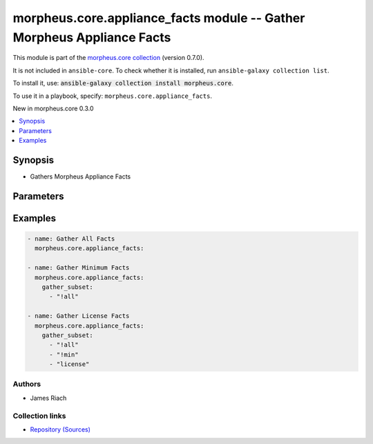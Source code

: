 
.. Created with antsibull-docs 2.7.0

morpheus.core.appliance_facts module -- Gather Morpheus Appliance Facts
+++++++++++++++++++++++++++++++++++++++++++++++++++++++++++++++++++++++

This module is part of the `morpheus.core collection <https://galaxy.ansible.com/ui/repo/published/morpheus/core/>`_ (version 0.7.0).

It is not included in ``ansible-core``.
To check whether it is installed, run ``ansible-galaxy collection list``.

To install it, use: :code:`ansible-galaxy collection install morpheus.core`.

To use it in a playbook, specify: ``morpheus.core.appliance_facts``.

New in morpheus.core 0.3.0

.. contents::
   :local:
   :depth: 1


Synopsis
--------

- Gathers Morpheus Appliance Facts








Parameters
----------

.. raw:: html

  <table style="width: 100%;">
  <thead>
    <tr>
    <th><p>Parameter</p></th>
    <th><p>Comments</p></th>
  </tr>
  </thead>
  <tbody>
  <tr>
    <td valign="top">
      <div class="ansibleOptionAnchor" id="parameter-filter"></div>
      <p style="display: inline;"><strong>filter</strong></p>
      <a class="ansibleOptionLink" href="#parameter-filter" title="Permalink to this option"></a>
      <p style="font-size: small; margin-bottom: 0;">
        <span style="color: purple;">list</span>
        / <span style="color: purple;">elements=string</span>
      </p>
    </td>
    <td valign="top">
      <p>Match facts to one of the specified patterns.</p>
      <p style="margin-top: 8px;"><b style="color: blue;">Default:</b> <code style="color: blue;">[]</code></p>
    </td>
  </tr>
  <tr>
    <td valign="top">
      <div class="ansibleOptionAnchor" id="parameter-gather_subset"></div>
      <p style="display: inline;"><strong>gather_subset</strong></p>
      <a class="ansibleOptionLink" href="#parameter-gather_subset" title="Permalink to this option"></a>
      <p style="font-size: small; margin-bottom: 0;">
        <span style="color: purple;">list</span>
        / <span style="color: purple;">elements=string</span>
      </p>
    </td>
    <td valign="top">
      <p>Specify or restrict the facts that are gathered. Possible values: <code class="ansible-value literal notranslate">all</code>, <code class="ansible-value literal notranslate">database</code>, <code class="ansible-value literal notranslate">elastic</code>, <code class="ansible-value literal notranslate">license</code>, <code class="ansible-value literal notranslate">rabbitmq</code>, <code class="ansible-value literal notranslate">settings</code>, <code class="ansible-value literal notranslate">system</code>, <code class="ansible-value literal notranslate">threads</code>. The minimum subset is: <code class="ansible-value literal notranslate">license</code>, <code class="ansible-value literal notranslate">settings</code>, <code class="ansible-value literal notranslate">system</code>. To specify a specific subset, use <code class="ansible-value literal notranslate">!all, !min</code> and then specify the fact(s) required.</p>
      <p style="margin-top: 8px;"><b style="color: blue;">Default:</b> <code style="color: blue;">[&#34;all&#34;]</code></p>
    </td>
  </tr>
  <tr>
    <td valign="top">
      <div class="ansibleOptionAnchor" id="parameter-gather_timeout"></div>
      <p style="display: inline;"><strong>gather_timeout</strong></p>
      <a class="ansibleOptionLink" href="#parameter-gather_timeout" title="Permalink to this option"></a>
      <p style="font-size: small; margin-bottom: 0;">
        <span style="color: purple;">integer</span>
      </p>
    </td>
    <td valign="top">
      <p>Timeout period for collecting individual facts</p>
      <p style="margin-top: 8px;"><b style="color: blue;">Default:</b> <code style="color: blue;">10</code></p>
    </td>
  </tr>
  </tbody>
  </table>






Examples
--------

.. code-block:: yaml

    
    - name: Gather All Facts
      morpheus.core.appliance_facts:

    - name: Gather Minimum Facts
      morpheus.core.appliance_facts:
        gather_subset:
          - "!all"

    - name: Gather License Facts
      morpheus.core.appliance_facts:
        gather_subset:
          - "!all"
          - "!min"
          - "license"







Authors
~~~~~~~

- James Riach



Collection links
~~~~~~~~~~~~~~~~

* `Repository (Sources) <https://www.github.com/gomorpheus/ansible-collection-morpheus-core>`__

